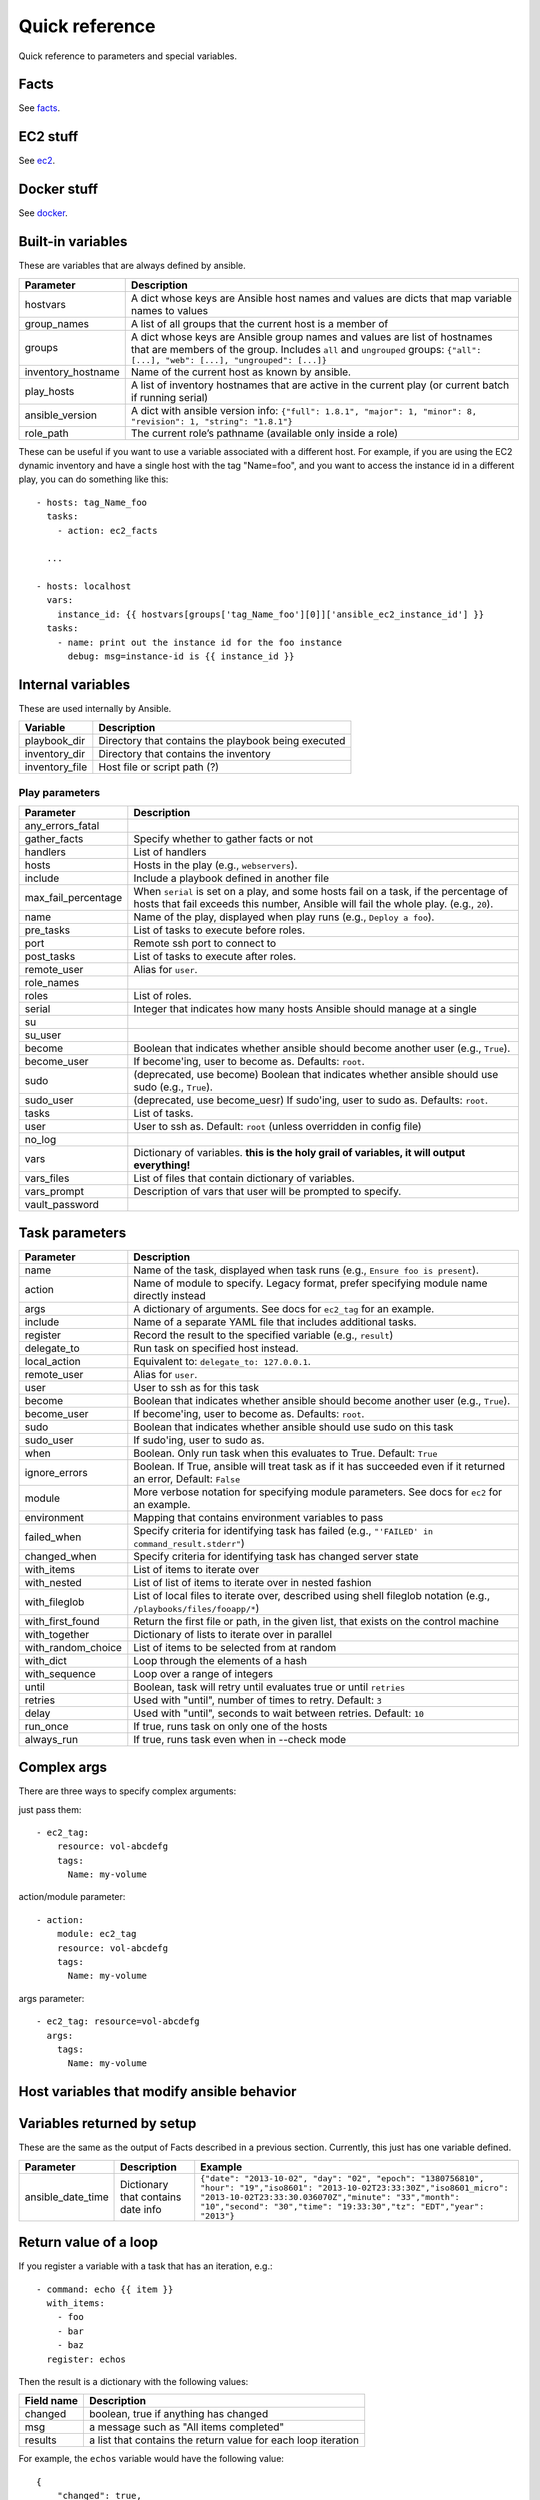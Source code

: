 ===============
Quick reference
===============

Quick reference to parameters and special variables.

Facts
=====

See facts_.

.. _facts: facts.rst


EC2 stuff
=========

See ec2_.

.. _ec2: ec2.rst

Docker stuff
============

See docker_.

.. _docker: docker.rst

Built-in variables
==================

These are variables that are always defined by ansible.

============================   =========================================================================================================================================================================================================
Parameter                      Description
============================   =========================================================================================================================================================================================================
hostvars                       A dict whose keys are Ansible host names and values are dicts that map variable names to values
group_names                    A list of all groups that the current host is a member of
groups                         A dict whose keys are Ansible group names and values are list of hostnames that are members of the group. Includes ``all`` and ``ungrouped`` groups: ``{"all": [...], "web": [...], "ungrouped": [...]}``
inventory_hostname             Name of the current host as known by ansible.
play_hosts                     A list of inventory hostnames that are active in the current play (or current batch if running serial)
ansible_version                A dict with ansible version info: ``{"full": 1.8.1", "major": 1, "minor": 8, "revision": 1, "string": "1.8.1"}``
role_path                      The current role’s pathname (available only inside a role)
============================   =========================================================================================================================================================================================================

These can be useful if you want to use a variable associated with a different host. For
example, if you are using the EC2 dynamic inventory and have a single host with
the tag "Name=foo", and you want to access the instance id in a different play,
you can do something like this::

    - hosts: tag_Name_foo
      tasks:
        - action: ec2_facts

      ...

    - hosts: localhost
      vars:
        instance_id: {{ hostvars[groups['tag_Name_foo'][0]]['ansible_ec2_instance_id'] }}
      tasks:
        - name: print out the instance id for the foo instance
          debug: msg=instance-id is {{ instance_id }}

Internal variables
==================

These are used internally by Ansible.

============================   =========================================================================================================================================================================================================
Variable                       Description
============================   =========================================================================================================================================================================================================
playbook_dir                   Directory that contains the playbook being executed
inventory_dir                  Directory that contains the inventory
inventory_file                 Host file or script path (?)
============================   =========================================================================================================================================================================================================




Play parameters
---------------

===================  =======================================================================
Parameter            Description
===================  =======================================================================
any_errors_fatal
gather_facts         Specify whether to gather facts or not
handlers             List of handlers
hosts                Hosts in the play (e.g., ``webservers``).
include              Include a playbook defined in another file
max_fail_percentage  When ``serial`` is set on a play, and some hosts fail on a
                     task, if the percentage of hosts that fail exceeds this
                     number, Ansible will fail the whole play. (e.g., ``20``).
name                 Name of the play, displayed when play runs (e.g., ``Deploy a foo``).
pre_tasks            List of tasks to execute before roles.
port                 Remote ssh port to connect to
post_tasks           List of tasks to execute after roles.
remote_user          Alias for ``user``.
role_names
roles                List of roles.
serial               Integer that indicates how many hosts Ansible should manage at a single
su
su_user
become               Boolean that indicates whether ansible should become another user (e.g., ``True``).
become_user          If become'ing,  user to become as. Defaults: ``root``.
sudo                 (deprecated, use become) Boolean that indicates whether ansible should use sudo (e.g., ``True``).
sudo_user            (deprecated, use become_uesr) If sudo'ing,  user to sudo as. Defaults: ``root``.
tasks                List of tasks.
user                 User to ssh as. Default: ``root`` (unless overridden in config file)
no_log
vars                 Dictionary of variables. **this is the holy grail of variables, it will output everything!**
vars_files           List of files that contain dictionary of variables.
vars_prompt          Description of vars that user will be prompted to specify.
vault_password
===================  =======================================================================

Task parameters
===============

==================  =========================================================================================
Parameter           Description
==================  =========================================================================================
name                Name of the task, displayed when task runs (e.g., ``Ensure foo is present``).
action              Name of module to specify. Legacy format, prefer specifying module name directly instead
args                A dictionary of arguments. See docs for ``ec2_tag`` for an example.
include             Name of a separate YAML file that includes additional tasks.
register            Record the result to the specified variable (e.g., ``result``)
delegate_to         Run task on specified host instead.
local_action        Equivalent to: ``delegate_to: 127.0.0.1``.
remote_user         Alias for ``user``.
user                User to ssh as for this task
become              Boolean that indicates whether ansible should become another user (e.g., ``True``).
become_user         If become'ing,  user to become as. Defaults: ``root``.
sudo                Boolean that indicates whether ansible should use sudo on this task
sudo_user           If sudo'ing, user to sudo as.
when                Boolean. Only run task when this evaluates to True. Default: ``True``
ignore_errors       Boolean. If True, ansible will treat task as if it has succeeded even if it returned an
                    error, Default: ``False``
module              More verbose notation for specifying module parameters. See docs for ``ec2`` for an example.
environment         Mapping that contains environment variables to pass
failed_when         Specify criteria for identifying task has failed (e.g., ``"'FAILED' in command_result.stderr"``)
changed_when        Specify criteria for identifying task has changed server state
with_items          List of items to iterate over
with_nested         List of list of items to iterate over in nested fashion
with_fileglob       List of local files to iterate over, described using shell fileglob notation
                    (e.g., ``/playbooks/files/fooapp/*``)
with_first_found    Return the first file or path, in the given list, that exists on the control machine
with_together       Dictionary of lists to iterate over in parallel
with_random_choice  List of items to be selected from at random
with_dict           Loop through the elements of a hash
with_sequence       Loop over a range of integers
until               Boolean, task will retry until evaluates true or until ``retries``
retries             Used with "until", number of times to retry. Default: ``3``
delay               Used with "until", seconds to wait between retries. Default: ``10``
run_once            If true, runs task on only one of the hosts
always_run          If true, runs task even when in --check mode
==================  =========================================================================================

Complex args
============
There are three ways to specify complex arguments:

just pass them::

    - ec2_tag:
        resource: vol-abcdefg
        tags:
          Name: my-volume

action/module parameter::

    - action:
        module: ec2_tag
        resource: vol-abcdefg
        tags:
          Name: my-volume

args parameter::

    - ec2_tag: resource=vol-abcdefg
      args:
        tags:
          Name: my-volume




Host variables that modify ansible behavior
===========================================

============================   =========================================================================================
Parameter                      Description
============================   =========================================================================================
ansible_host                   hostname to connect to for a given host
ansible_port               ssh port to connect to for a given host
ansible_user               ssh user to connect as for a given host
ansible_pass               ssh password to connect as for a given host
ansible_private_key_file   ssh private key file to connect as for a given host
ansible_connection             connection type to use for a given host (e.g. ``local``)
ansible_python_interpreter     python interpreter to use
ansible\_\*\_interpreter       interpreter to use
============================   =========================================================================================



Variables returned by setup
===========================

These are the same as the output of Facts described in a previous section.
Currently, this just has one variable defined.

=================              ==================================================                  =====================================================================================================================================================================================================================================================
Parameter                      Description                                                         Example
=================              ==================================================                  =====================================================================================================================================================================================================================================================
ansible_date_time              Dictionary that contains date info                                  ``{"date": "2013-10-02", "day": "02", "epoch": "1380756810", "hour": "19","iso8601": "2013-10-02T23:33:30Z","iso8601_micro": "2013-10-02T23:33:30.036070Z","minute": "33","month": "10","second": "30","time": "19:33:30","tz": "EDT","year": "2013"}``
=================              ==================================================                  =====================================================================================================================================================================================================================================================

Return value of a loop
======================

If you register a variable with a task that has an iteration, e.g.::

    - command: echo {{ item }}
      with_items:
        - foo
        - bar
        - baz
      register: echos

Then the result is a dictionary with the following values:

==========      =============================================================
Field name      Description
==========      =============================================================
changed         boolean, true if anything has changed
msg             a message such as "All items completed"
results         a list that contains the return value for each loop iteration
==========      =============================================================

For example, the ``echos`` variable would have the following value::

    {
        "changed": true,
        "msg": "All items completed",
        "results": [
            {
                "changed": true,
                "cmd": [
                    "echo",
                    "foo"
                ],
                "delta": "0:00:00.002780",
                "end": "2014-06-08 16:57:52.843478",
                "invocation": {
                    "module_args": "echo foo",
                    "module_name": "command"
                },
                "item": "foo",
                "rc": 0,
                "start": "2014-06-08 16:57:52.840698",
                "stderr": "",
                "stdout": "foo"
            },
            {
                "changed": true,
                "cmd": [
                    "echo",
                    "bar"
                ],
                "delta": "0:00:00.002736",
                "end": "2014-06-08 16:57:52.911243",
                "invocation": {
                    "module_args": "echo bar",
                    "module_name": "command"
                },
                "item": "bar",
                "rc": 0,
                "start": "2014-06-08 16:57:52.908507",
                "stderr": "",
                "stdout": "bar"
            },
            {
                "changed": true,
                "cmd": [
                    "echo",
                    "baz"
                ],
                "delta": "0:00:00.003050",
                "end": "2014-06-08 16:57:52.979928",
                "invocation": {
                    "module_args": "echo baz",
                    "module_name": "command"
                },
                "item": "baz",
                "rc": 0,
                "start": "2014-06-08 16:57:52.976878",
                "stderr": "",
                "stdout": "baz"
            }
        ]
    }
